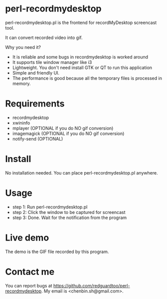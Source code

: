 * perl-recordmydesktop
perl-recordmydesktop.pl is the frontend for recordMyDesktop screencast tool.

It can convert recorded video into gif.

Why you need it?
- It is reliable and some bugs in recordmydesktop is worked around
- It supports tile window manager like i3
- Lightweight. You don't need install GTK or QT to run this application
- Simple and friendly UI.
- The performance is good because all the temporary files is processed in memory.

* Requirements
 - recordmydesktop
 - xwininfo
 - mplayer (OPTIONAL if you do NO gif conversion)
 - imagemagick (OPTIONAL if you do NO gif conversion)
 - notify-send (OPTIONAL)
* Install
No installation needed. You can place perl-recordmydesktop.pl anywhere.
* Usage
- step 1: Run perl-recordmydesktop.pl
- step 2: Click the window to be captured for screencast
- step 3: Done. Wait for the notification from the program
* Live demo
The demo is the GIF file recorded by this program.
[[file:screencast.gif]]
* Contact me
You can report bugs at [[https://github.com/redguardtoo/perl-recordmydesktop]]. My email is <chenbin.sh@gmail.com>.
